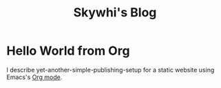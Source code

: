 #+TITLE: Skywhi's Blog

* Hello World from Org
:properties:
:rss_permalink: hello-world-from-org.html
:pubdate: 2025-05-25 Sun
:ID:       00ff0431-d73d-4730-a8bd-b18d929d0955
:END:
I describe yet-another-simple-publishing-setup for a static website using Emacs's [[https://orgmode.org/][Org mode]]. 
